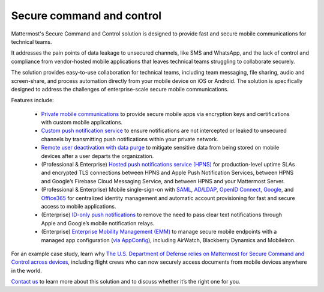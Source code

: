 Secure command and control
============================

Mattermost's Secure Command and Control solution is designed to provide fast and secure mobile communications for technical teams. 

It addresses the pain points of data leakage to unsecured channels, like SMS and WhatsApp, and the lack of control and compliance from vendor-hosted mobile applications that leaves technical teams struggling to collaborate securely.

The solution provides easy-to-use collaboration for technical teams, including team messaging, file sharing, audio and screen-share, and process automation directly from your mobile device on iOS or Android. The solution is specifically designed to address the challenges of enterprise-scale secure mobile communications.

Features include:

 * `Private mobile communications </deploy/mobile-overview.html>`__ to provide secure mobile apps via encryption keys and certifications with custom mobile applications.
 * `Custom push notification service <https://docs.mattermost.com/deploy/mobile-hpns.html>`_ to ensure notifications are not intercepted or leaked to unsecured channels by transmitting push notifications within your private network.
 * `Remote user deactivation with data purge <https://docs.mattermost.com/deploy/client-side-data.html#mobile-app-experience>`_ to mitigate sensitive data from being stored on mobile devices after a user departs the organization.
 * (Professional & Enterprise) `Hosted push notifications service (HPNS) <https://docs.mattermost.com/deploy/mobile-hpns.html#hosted-push-notifications-service-hpns>`_ for production-level uptime SLAs and encrypted TLS connections between HPNS and Apple Push Notification Services, between HPNS and Google’s Firebase Cloud Messaging Service, and between HPNS and your Mattermost Server.
 * (Professional & Enterprise) Mobile single-sign-on with `SAML <https://docs.mattermost.com/onboard/sso-saml.html>`_, `AD/LDAP <https://docs.mattermost.com/onboard/ad-ldap.html>`_, `OpenID Connect <https://docs.mattermost.com/onboard/sso-openidconnect.html>`_, `Google <https://docs.mattermost.com/onboard/sso-google.html>`_, and `Office365 <https://docs.mattermost.com/onboard/sso-office.html>`_ for centralized identity management and automatic account provisioning for fast and secure access to mobile applications.
 * (Enterprise) `ID-only push notifications <https://docs.mattermost.com/deploy/mobile-hpns.html#id-only-push-notifications>`_ to remove the need to pass clear text notifications through Apple and Google’s mobile notification relays.
 * (Enterprise) `Enterprise Mobility Management (EMM) <https://docs.mattermost.com/deploy/deploy-mobile-apps-using-emm-provider.html>`_ to manage secure mobile endpoints with a managed app configuration (`via AppConfig <https://docs.mattermost.com/deploy/mobile-appconfig.html>`_), including AirWatch, Blackberry Dynamics and MobileIron.

For an example case study, learn why `The U.S. Department of Defense relies on Mattermost for Secure Command and Control across devices <https://mattermost.com/customers/us-department-of-defense/>`_, including flight crews who can now securely access documents from mobile devices anywhere in the world. 

`Contact us <https://mattermost.com/contact-sales/>`_ to learn more about this solution and to discuss whether it’s the right one for you.
